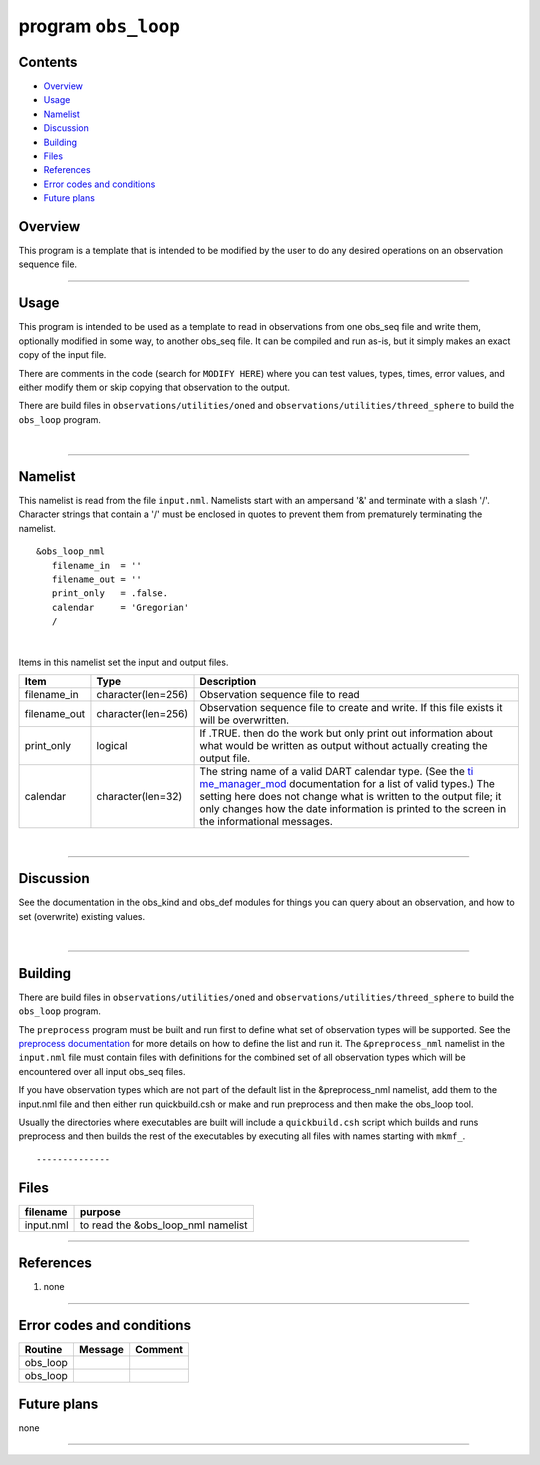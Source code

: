 program ``obs_loop``
====================

Contents
--------

-  `Overview <#overview>`__
-  `Usage <#usage>`__
-  `Namelist <#namelist>`__
-  `Discussion <#discussion>`__
-  `Building <#building>`__
-  `Files <#files>`__
-  `References <#references>`__
-  `Error codes and conditions <#error_codes_and_conditions>`__
-  `Future plans <#future_plans>`__

Overview
--------

This program is a template that is intended to be modified by the user to do any desired operations on an observation
sequence file.

--------------

Usage
-----

This program is intended to be used as a template to read in observations from one obs_seq file and write them,
optionally modified in some way, to another obs_seq file. It can be compiled and run as-is, but it simply makes an exact
copy of the input file.

There are comments in the code (search for ``MODIFY HERE``) where you can test values, types, times, error values, and
either modify them or skip copying that observation to the output.

There are build files in ``observations/utilities/oned`` and ``observations/utilities/threed_sphere`` to build the
``obs_loop`` program.

| 

--------------

Namelist
--------

This namelist is read from the file ``input.nml``. Namelists start with an ampersand '&' and terminate with a slash '/'.
Character strings that contain a '/' must be enclosed in quotes to prevent them from prematurely terminating the
namelist.

::

   &obs_loop_nml
      filename_in  = ''
      filename_out = '' 
      print_only   = .false.
      calendar     = 'Gregorian'
      /

| 

Items in this namelist set the input and output files.

.. container::

   +--------------+--------------------+--------------------------------------------------------------------------------+
   | Item         | Type               | Description                                                                    |
   +==============+====================+================================================================================+
   | filename_in  | character(len=256) | Observation sequence file to read                                              |
   +--------------+--------------------+--------------------------------------------------------------------------------+
   | filename_out | character(len=256) | Observation sequence file to create and write. If this file exists it will be  |
   |              |                    | overwritten.                                                                   |
   +--------------+--------------------+--------------------------------------------------------------------------------+
   | print_only   | logical            | If .TRUE. then do the work but only print out information about what would be  |
   |              |                    | written as output without actually creating the output file.                   |
   +--------------+--------------------+--------------------------------------------------------------------------------+
   | calendar     | character(len=32)  | The string name of a valid DART calendar type. (See the                        |
   |              |                    | `ti                                                                            |
   |              |                    | me_manager_mod </assimilation_code/modules/utilities/time_manager_mod.html>`__ |
   |              |                    | documentation for a list of valid types.) The setting here does not change     |
   |              |                    | what is written to the output file; it only changes how the date information   |
   |              |                    | is printed to the screen in the informational messages.                        |
   +--------------+--------------------+--------------------------------------------------------------------------------+

| 

--------------

Discussion
----------

See the documentation in the obs_kind and obs_def modules for things you can query about an observation, and how to set
(overwrite) existing values.

| 

--------------

Building
--------

There are build files in ``observations/utilities/oned`` and ``observations/utilities/threed_sphere`` to build the
``obs_loop`` program.

The ``preprocess`` program must be built and run first to define what set of observation types will be supported. See
the `preprocess documentation </assimilation_code/programs/preprocess/preprocess.html>`__ for more details on how to
define the list and run it. The ``&preprocess_nml`` namelist in the ``input.nml`` file must contain files with
definitions for the combined set of all observation types which will be encountered over all input obs_seq files.

If you have observation types which are not part of the default list in the &preprocess_nml namelist, add them to the
input.nml file and then either run quickbuild.csh or make and run preprocess and then make the obs_loop tool.

Usually the directories where executables are built will include a ``quickbuild.csh`` script which builds and runs
preprocess and then builds the rest of the executables by executing all files with names starting with ``mkmf_``.

::

--------------

Files
-----

========= ==================================
filename  purpose
========= ==================================
input.nml to read the &obs_loop_nml namelist
========= ==================================

--------------

References
----------

#. none

--------------

.. _error_codes_and_conditions:

Error codes and conditions
--------------------------

.. container:: errors

   ======== ======= =======
   Routine  Message Comment
   ======== ======= =======
   obs_loop         
   obs_loop         
   ======== ======= =======

.. _future_plans:

Future plans
------------

none

--------------
